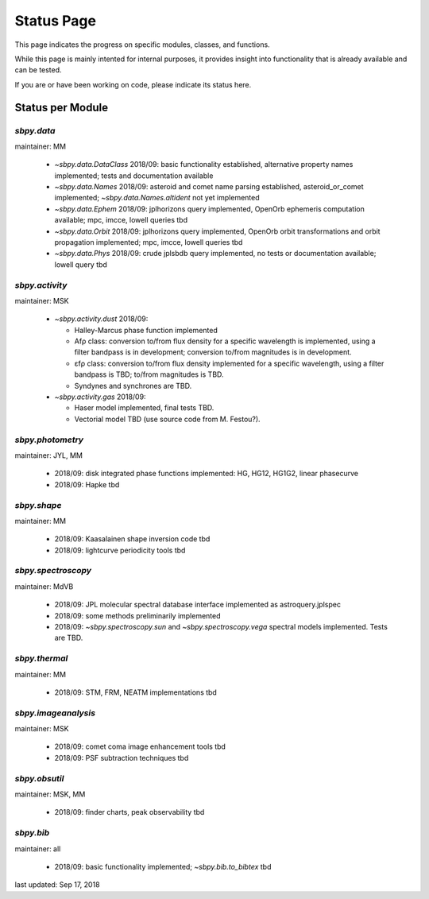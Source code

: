 .. _status page:

Status Page
===========

This page indicates the progress on specific modules, classes, and
functions.

While this page is mainly intented for internal purposes, it provides
insight into functionality that is already available and can be
tested.

If you are or have been working on code, please indicate its status
here.


Status per Module
-----------------

`sbpy.data`
~~~~~~~~~~~
maintainer: MM

    * `~sbpy.data.DataClass` 2018/09: basic functionality established, alternative property names implemented; tests and documentation available
    * `~sbpy.data.Names` 2018/09: asteroid and comet name parsing established, asteroid_or_comet implemented; `~sbpy.data.Names.altident` not yet implemented
    * `~sbpy.data.Ephem` 2018/09: jplhorizons query implemented, OpenOrb ephemeris computation available; mpc, imcce, lowell queries tbd
    * `~sbpy.data.Orbit` 2018/09: jplhorizons query implemented, OpenOrb orbit transformations and orbit propagation implemented; mpc, imcce, lowell queries tbd
    * `~sbpy.data.Phys` 2018/09: crude jplsbdb query implemented, no tests or documentation available; lowell query tbd
      
`sbpy.activity`
~~~~~~~~~~~~~~~
maintainer: MSK

    * `~sbpy.activity.dust` 2018/09:
      
      * Halley-Marcus phase function implemented
      * Afρ class: conversion to/from flux density for a specific wavelength is implemented, using a filter bandpass is in development; conversion to/from magnitudes is in development.
      * εfρ class: conversion to/from flux density implemented for a specific wavelength, using a filter bandpass is TBD; to/from magnitudes is TBD.
      * Syndynes and synchrones are TBD.
	
    * `~sbpy.activity.gas` 2018/09:
      
      * Haser model implemented, final tests TBD.
      * Vectorial model TBD (use source code from M. Festou?).


`sbpy.photometry`
~~~~~~~~~~~~~~~~~
maintainer: JYL, MM

    * 2018/09: disk integrated phase functions implemented: HG, HG12, HG1G2, linear phasecurve
    * 2018/09: Hapke tbd

`sbpy.shape`
~~~~~~~~~~~~
maintainer: MM

    * 2018/09: Kaasalainen shape inversion code tbd
    * 2018/09: lightcurve periodicity tools tbd

`sbpy.spectroscopy`
~~~~~~~~~~~~~~~~~~~
maintainer: MdVB

    * 2018/09: JPL molecular spectral database interface implemented as astroquery.jplspec 
    * 2018/09: some methods preliminarily implemented
    * 2018/09: `~sbpy.spectroscopy.sun` and `~sbpy.spectroscopy.vega` spectral models implemented.  Tests are TBD.

`sbpy.thermal`
~~~~~~~~~~~~~~
maintainer: MM

    * 2018/09: STM, FRM, NEATM implementations tbd 

`sbpy.imageanalysis`
~~~~~~~~~~~~~~~~~~~~
maintainer: MSK

    * 2018/09: comet coma image enhancement tools tbd
    * 2018/09: PSF subtraction techniques tbd

`sbpy.obsutil`
~~~~~~~~~~~~~~
maintainer: MSK, MM

    * 2018/09: finder charts, peak observability tbd

`sbpy.bib`
~~~~~~~~~~
maintainer: all

    * 2018/09: basic functionality implemented; `~sbpy.bib.to_bibtex` tbd



last updated: Sep 17, 2018
